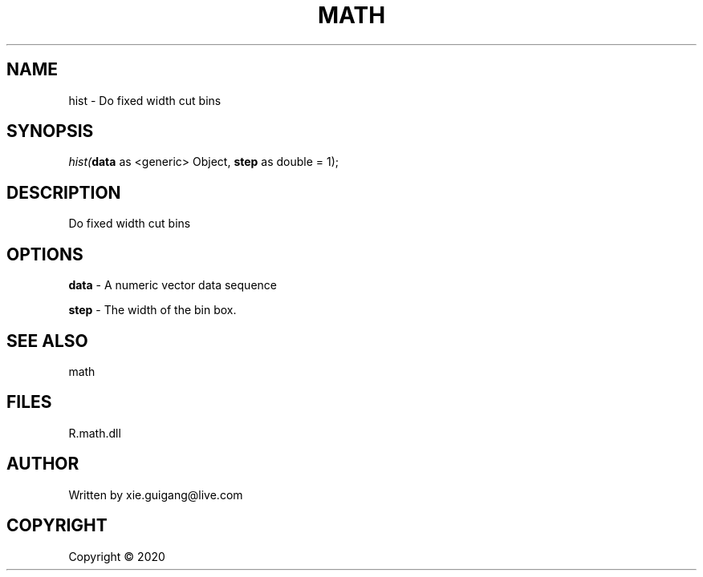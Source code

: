 .\" man page create by R# package system.
.TH MATH 2 2000-01-01 "hist" "hist"
.SH NAME
hist \- Do fixed width cut bins
.SH SYNOPSIS
\fIhist(\fBdata\fR as <generic> Object, \fBstep\fR as double = 1);\fR
.SH DESCRIPTION
.PP
Do fixed width cut bins
.PP
.SH OPTIONS
.PP
\fBdata\fB \fR\- A numeric vector data sequence
.PP
.PP
\fBstep\fB \fR\- The width of the bin box.
.PP
.SH SEE ALSO
math
.SH FILES
.PP
R.math.dll
.PP
.SH AUTHOR
Written by xie.guigang@live.com
.SH COPYRIGHT
Copyright ©  2020
